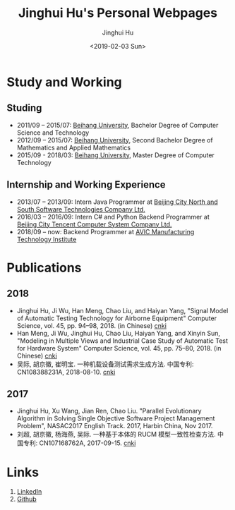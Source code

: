 #+TITLE: Jinghui Hu's Personal Webpages
#+AUTHOR: Jinghui Hu
#+EMAIL: hujinghui@buaa.edu.cn
#+DATE: <2019-02-03 Sun>
#+TAGS: home index


* Study and Working
** Studing
- 2011/09 – 2015/07: [[https://www.buaa.edu.cn][Beihang University]], Bachelor Degree of Computer Science and
  Technology
- 2012/09 – 2015/07: [[https://www.buaa.edu.cn][Beihang University]], Second Bachelor Degree of Mathematics
  and Applied Mathematics
- 2015/09 - 2018/03: [[https://www.buaa.edu.cn][Beihang University]], Master Degree of Computer Technology
** Internship and Working Experience
- 2013/07 – 2013/09: Intern Java Programmer at [[http://www.snsoft.com.cn/index.html][Beijing City North and South
  Software Technologies Company Ltd.]]
- 2016/03 – 2016/09: Intern C# and Python Backend Programmer at [[https://www.tencent.com][Beijing City
  Tencent Computer System Company Ltd.]]
- 2018/09 – now: Backend Programmer at [[http://www.avicmti.avic.com][AVIC Manufacturing Technology Institute]]
* Publications
** 2018
- Jinghui Hu, Ji Wu, Han Meng, Chao Liu, and Haiyan Yang, "Signal Model of
  Automatic Testing Technology for Airborne Equipment" Computer Science,
  vol. 45, pp. 94–98, 2018. (in Chinese) [[http://kns.cnki.net/KCMS/detail/detail.aspx?dbcode=CJFQ&dbname=CJFDLAST2018&filename=JSJA201809016&v=MTA1MDBMejdCYjdHNEg5bk1wbzlFWW9SOGVYMUx1eFlTN0RoMVQzcVRyV00xRnJDVVJMT2ZaZVptRkNqa1VML0I=][cnki]]
- Han Meng, Ji Wu, Jinghui Hu, Chao Liu, Haiyan Yang, and Xinyin Sun, "Modeling
  in Multiple Views and Industrial Case Study of Automatic Test for Hardware
  System" Computer Science, vol. 45, pp. 75–80, 2018. (in Chinese) [[http://kns.cnki.net/KCMS/detail/detail.aspx?dbcode=CJFD&dbname=CJFDLAST2018&filename=JSJA201809013&v=MjMzODBGckNVUkxPZlplWm1GQ2psVnJySkx6N0JiN0c0SDluTXBvOUVaNFI4ZVgxTHV4WVM3RGgxVDNxVHJXTTE=][cnki]]
- 吴际, 胡京徽, 崔明宝. 一种机载设备测试需求生成方法. 中国专利: CN108388231A,
  2018-08-10. [[http://dbpub.cnki.net/grid2008/dbpub/detail.aspx?dbcode=SCPD&dbname=SCPD2018&filename=CN108388231A][cnki]]
** 2017
- Jinghui Hu, Xu Wang, Jian Ren, Chao Liu. "Parallel Evolutionary Algorithm in
  Solving Single Objective Software Project Management Problem", NASAC2017
  English Track. 2017, Harbin China, Nov 2017.
- 刘超, 胡京徽, 杨海燕, 吴际. 一种基于本体的 RUCM 模型一致性检查方法. 中国专利:
  CN107168762A, 2017-09-15. [[http://dbpub.cnki.net/grid2008/dbpub/detail.aspx?dbcode=SCPD&dbname=SCPD2017&filename=CN107168762A][cnki]]


* Links
1. [[https://www.linkedin.com/in/jeanhwea][LinkedIn]]
2. [[https://github.com/Jeanhwea][Github]]
